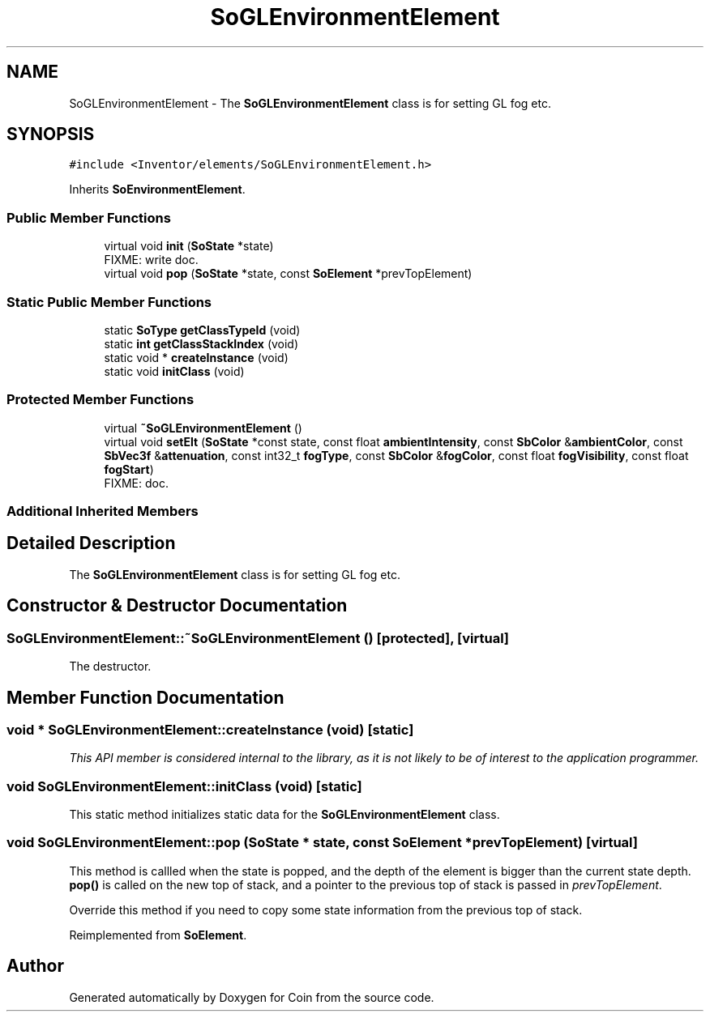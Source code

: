 .TH "SoGLEnvironmentElement" 3 "Sun May 28 2017" "Version 4.0.0a" "Coin" \" -*- nroff -*-
.ad l
.nh
.SH NAME
SoGLEnvironmentElement \- The \fBSoGLEnvironmentElement\fP class is for setting GL fog etc\&.  

.SH SYNOPSIS
.br
.PP
.PP
\fC#include <Inventor/elements/SoGLEnvironmentElement\&.h>\fP
.PP
Inherits \fBSoEnvironmentElement\fP\&.
.SS "Public Member Functions"

.in +1c
.ti -1c
.RI "virtual void \fBinit\fP (\fBSoState\fP *state)"
.br
.RI "FIXME: write doc\&. "
.ti -1c
.RI "virtual void \fBpop\fP (\fBSoState\fP *state, const \fBSoElement\fP *prevTopElement)"
.br
.in -1c
.SS "Static Public Member Functions"

.in +1c
.ti -1c
.RI "static \fBSoType\fP \fBgetClassTypeId\fP (void)"
.br
.ti -1c
.RI "static \fBint\fP \fBgetClassStackIndex\fP (void)"
.br
.ti -1c
.RI "static void * \fBcreateInstance\fP (void)"
.br
.ti -1c
.RI "static void \fBinitClass\fP (void)"
.br
.in -1c
.SS "Protected Member Functions"

.in +1c
.ti -1c
.RI "virtual \fB~SoGLEnvironmentElement\fP ()"
.br
.ti -1c
.RI "virtual void \fBsetElt\fP (\fBSoState\fP *const state, const float \fBambientIntensity\fP, const \fBSbColor\fP &\fBambientColor\fP, const \fBSbVec3f\fP &\fBattenuation\fP, const int32_t \fBfogType\fP, const \fBSbColor\fP &\fBfogColor\fP, const float \fBfogVisibility\fP, const float \fBfogStart\fP)"
.br
.RI "FIXME: doc\&. "
.in -1c
.SS "Additional Inherited Members"
.SH "Detailed Description"
.PP 
The \fBSoGLEnvironmentElement\fP class is for setting GL fog etc\&. 
.SH "Constructor & Destructor Documentation"
.PP 
.SS "SoGLEnvironmentElement::~SoGLEnvironmentElement ()\fC [protected]\fP, \fC [virtual]\fP"
The destructor\&. 
.SH "Member Function Documentation"
.PP 
.SS "void * SoGLEnvironmentElement::createInstance (void)\fC [static]\fP"
\fIThis API member is considered internal to the library, as it is not likely to be of interest to the application programmer\&.\fP 
.SS "void SoGLEnvironmentElement::initClass (void)\fC [static]\fP"
This static method initializes static data for the \fBSoGLEnvironmentElement\fP class\&. 
.SS "void SoGLEnvironmentElement::pop (\fBSoState\fP * state, const \fBSoElement\fP * prevTopElement)\fC [virtual]\fP"
This method is callled when the state is popped, and the depth of the element is bigger than the current state depth\&. \fBpop()\fP is called on the new top of stack, and a pointer to the previous top of stack is passed in \fIprevTopElement\fP\&.
.PP
Override this method if you need to copy some state information from the previous top of stack\&. 
.PP
Reimplemented from \fBSoElement\fP\&.

.SH "Author"
.PP 
Generated automatically by Doxygen for Coin from the source code\&.
